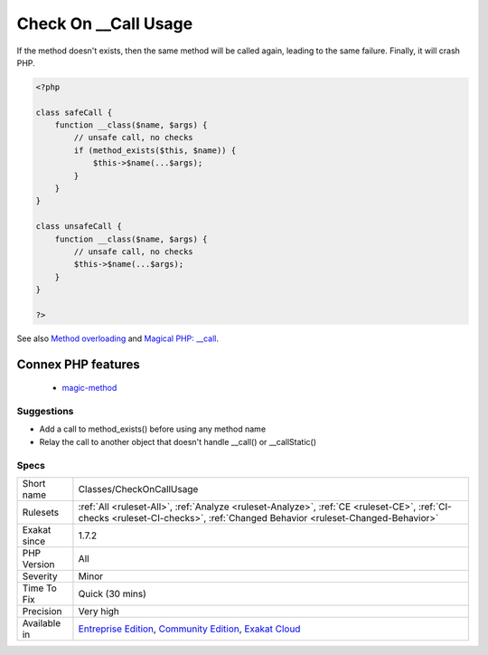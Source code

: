 .. _classes-checkoncallusage:

.. _check-on-\_\_call-usage:

Check On __Call Usage
+++++++++++++++++++++

.. meta\:\:
	:description:
		Check On __Call Usage: When using the magic methods __call() and __staticcall(), make sure the method exists before calling it.
	:twitter:card: summary_large_image
	:twitter:site: @exakat
	:twitter:title: Check On __Call Usage
	:twitter:description: Check On __Call Usage: When using the magic methods __call() and __staticcall(), make sure the method exists before calling it
	:twitter:creator: @exakat
	:twitter:image:src: https://www.exakat.io/wp-content/uploads/2020/06/logo-exakat.png
	:og:image: https://www.exakat.io/wp-content/uploads/2020/06/logo-exakat.png
	:og:title: Check On __Call Usage
	:og:type: article
	:og:description: When using the magic methods __call() and __staticcall(), make sure the method exists before calling it
	:og:url: https://php-tips.readthedocs.io/en/latest/tips/Classes/CheckOnCallUsage.html
	:og:locale: en
  When using the magic methods `__call() <https://www.php.net/manual/en/language.oop5.magic.php>`_ and __staticcall(), make sure the method exists before calling it. 

If the method doesn't exists, then the same method will be called again, leading to the same failure. Finally, it will crash PHP.

.. code-block:: php
   
   <?php
   
   class safeCall {
       function __class($name, $args) {
           // unsafe call, no checks
           if (method_exists($this, $name)) {
               $this->$name(...$args);
           }
       }
   }
   
   class unsafeCall {
       function __class($name, $args) {
           // unsafe call, no checks
           $this->$name(...$args);
       }
   }
   
   ?>

See also `Method overloading <https://www.php.net/manual/en/language.oop5.overloading.php#object.call>`_ and `Magical PHP: __call <https://www.garfieldtech.com/index.php/blog/magical-php-call>`_.

Connex PHP features
-------------------

  + `magic-method <https://php-dictionary.readthedocs.io/en/latest/dictionary/magic-method.ini.html>`_


Suggestions
___________

* Add a call to method_exists() before using any method name
* Relay the call to another object that doesn't handle __call() or __callStatic()




Specs
_____

+--------------+-----------------------------------------------------------------------------------------------------------------------------------------------------------------------------------------+
| Short name   | Classes/CheckOnCallUsage                                                                                                                                                                |
+--------------+-----------------------------------------------------------------------------------------------------------------------------------------------------------------------------------------+
| Rulesets     | :ref:`All <ruleset-All>`, :ref:`Analyze <ruleset-Analyze>`, :ref:`CE <ruleset-CE>`, :ref:`CI-checks <ruleset-CI-checks>`, :ref:`Changed Behavior <ruleset-Changed-Behavior>`            |
+--------------+-----------------------------------------------------------------------------------------------------------------------------------------------------------------------------------------+
| Exakat since | 1.7.2                                                                                                                                                                                   |
+--------------+-----------------------------------------------------------------------------------------------------------------------------------------------------------------------------------------+
| PHP Version  | All                                                                                                                                                                                     |
+--------------+-----------------------------------------------------------------------------------------------------------------------------------------------------------------------------------------+
| Severity     | Minor                                                                                                                                                                                   |
+--------------+-----------------------------------------------------------------------------------------------------------------------------------------------------------------------------------------+
| Time To Fix  | Quick (30 mins)                                                                                                                                                                         |
+--------------+-----------------------------------------------------------------------------------------------------------------------------------------------------------------------------------------+
| Precision    | Very high                                                                                                                                                                               |
+--------------+-----------------------------------------------------------------------------------------------------------------------------------------------------------------------------------------+
| Available in | `Entreprise Edition <https://www.exakat.io/entreprise-edition>`_, `Community Edition <https://www.exakat.io/community-edition>`_, `Exakat Cloud <https://www.exakat.io/exakat-cloud/>`_ |
+--------------+-----------------------------------------------------------------------------------------------------------------------------------------------------------------------------------------+


